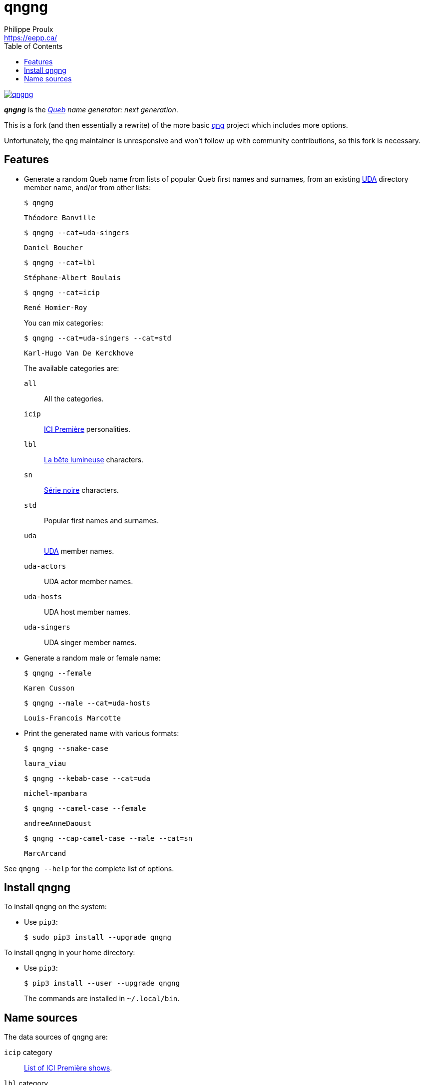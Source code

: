 // Render with Asciidoctor

= qngng
Philippe Proulx <https://eepp.ca/>
:toc:

[.normal]
image:https://img.shields.io/pypi/v/qngng.svg?label=Latest%20version[link="https://pypi.python.org/pypi/qngng"]

[.lead]
**_qngng_** is the
_https://en.wikipedia.org/wiki/Quebec[Queb] name generator: next generation_.

This is a fork (and then essentially a rewrite) of the more basic
https://github.com/abusque/qng[qng] project which includes more options.

Unfortunately, the qng maintainer is unresponsive and won't follow up
with community contributions, so this fork is necessary.


== Features

* Generate a random Queb name from lists of popular Queb first names
  and surnames, from an existing https://uda.ca/[UDA] directory
  member name, and/or from other lists:
+
----
$ qngng
----
+
----
Théodore Banville
----
+
----
$ qngng --cat=uda-singers
----
+
----
Daniel Boucher
----
+
----
$ qngng --cat=lbl
----
+
----
Stéphane-Albert Boulais
----
+
----
$ qngng --cat=icip
----
+
----
René Homier-Roy
----
+
You can mix categories:
+
----
$ qngng --cat=uda-singers --cat=std
----
+
----
Karl-Hugo Van De Kerckhove
----
+
The available categories are:
+
--
`all`::
    All the categories.

`icip`::
    https://ici.radio-canada.ca/premiere[ICI Première] personalities.

`lbl`::
    https://www.onf.ca/film/bete_lumineuse/[La bête lumineuse] characters.

`sn`::
    https://www.imdb.com/title/tt3480144/[Série noire] characters.

`std`::
    Popular first names and surnames.

`uda`::
    https://uda.ca/[UDA] member names.

`uda-actors`::
    UDA actor member names.

`uda-hosts`::
    UDA host member names.

`uda-singers`::
    UDA singer member names.
--

* Generate a random male or female name:
+
----
$ qngng --female
----
+
----
Karen Cusson
----
+
----
$ qngng --male --cat=uda-hosts
----
+
----
Louis-Francois Marcotte
----

* Print the generated name with various formats:
+
----
$ qngng --snake-case
----
+
----
laura_viau
----
+
----
$ qngng --kebab-case --cat=uda
----
+
----
michel-mpambara
----
+
----
$ qngng --camel-case --female
----
+
----
andreeAnneDaoust
----
+
----
$ qngng --cap-camel-case --male --cat=sn
----
+
----
MarcArcand
----

See `qngng --help` for the complete list of options.


== Install qngng

To install qngng on the system:

* Use `pip3`:
+
--
----
$ sudo pip3 install --upgrade qngng
----
--

To install qngng in your home directory:

* Use `pip3`:
+
--
----
$ pip3 install --user --upgrade qngng
----
--
+
The commands are installed in `~/.local/bin`.


== Name sources

The data sources of qngng are:

`icip` category::
    https://ici.radio-canada.ca/premiere/emissions[List of
    ICI{nbsp}Première shows].

`lbl` category::
    IMDB's https://www.imdb.com/title/tt0129807/[La bête lumineuse].

`sn` category::
    https://quijouequi.com/oeuvre/459/serie-noire[Série noire] on
    _Qui Joue Qui?_.

`std` category::
    L'http://www.stat.gouv.qc.ca/statistiques/population-demographie/caracteristiques/noms_famille_1000.htm[Institut
    de la statistique] for surnames and
    https://www.prenomsquebec.ca/[PrénomsQuébec.ca] for first names
    (who in turn get their data from Retraite Québec's
    https://www.rrq.gouv.qc.ca/fr/enfants/banque_prenoms/Pages/banque_prenoms.aspx[Banque de prénoms]).

`+uda*+` categories::
    April 2019 UDA directory.
